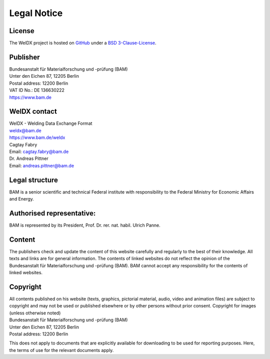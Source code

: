 Legal Notice
============

License
-------

The WelDX project is hosted on
`GitHub <https://github.com/BAMWelDX/weldx>`__ under a `BSD
3-Clause-License <https://github.com/BAMWelDX/weldx/blob/master/LICENSE>`__.

Publisher
---------

| Bundesanstalt für Materialforschung und -prüfung (BAM)
| Unter den Eichen 87, 12205 Berlin
| Postal address: 12200 Berlin
| VAT ID No.: DE 136630222
| https://www.bam.de

WelDX contact
-------------

| WelDX - Welding Data Exchange Format
| weldx@bam.de
| https://www.bam.de/weldx

| Cagtay Fabry
| Email: cagtay.fabry@bam.de

| Dr. Andreas Pittner
| Email: andreas.pittner@bam.de

Legal structure
---------------

BAM is a senior scientific and technical Federal institute with
responsibility to the Federal Ministry for Economic Affairs and Energy.

Authorised representative:
--------------------------

BAM is represented by its President, Prof. Dr. rer. nat. habil. Ulrich
Panne.

Content
-------

The publishers check and update the content of this website carefully
and regularly to the best of their knowledge. All texts and links are
for general information. The contents of linked websites do not reflect
the opinion of the Bundesanstalt für Materialforschung und -prüfung
(BAM). BAM cannot accept any responsibility for the contents of linked
websites.

Copyright
---------

| All contents published on his website (texts, graphics, pictorial
  material, audio, video and animation files) are subject to copyright
  and may not be used or published elsewhere or by other persons without
  prior consent. Copyright for images (unless otherwise noted)
| Bundesanstalt für Materialforschung und -prüfung (BAM)
| Unter den Eichen 87, 12205 Berlin
| Postal address: 12200 Berlin

This does not apply to documents that are explicitly available for
downloading to be used for reporting purposes. Here, the terms of use
for the relevant documents apply.
